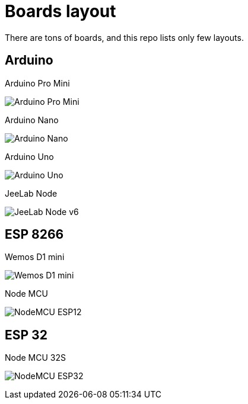 = Boards layout
:toc: macro
:hardbreaks:

ifdef::env-github[]
:binariesdir: /project/src/main/adoc/binaries
:giturl: 
:imagesdir: /project/src/main/adoc/images
//:sectlinks:
//:sectnums:
// Admonitions
:tip-caption: :bulb:
:note-caption: :information_source:
:important-caption: :heavy_exclamation_mark:
:caution-caption: :fire:
:warning-caption: :warning:
endif::[]

ifndef::env-github[]
:imagesdir: /project/src/main/adoc/categories/pinouts/
endif::[]

There are tons of boards, and this repo lists only few layouts.

== Arduino

.Arduino Pro Mini
image:pinout-Arduino-ProMini.png[Arduino Pro Mini]

.Arduino Nano
image:pinout-Arduino-Nano.png[Arduino Nano]

.Arduino Uno
image:pinout-Arduino-uno.png[Arduino Uno]

.JeeLab Node
image:pinout-Arduino-Jeenode-v6.png[JeeLab Node v6]

== ESP 8266

.Wemos D1 mini
image:pinout-Esp12-Wemos-D1-mini.png[Wemos D1 mini]

.Node MCU
image:pinout-nodemcudevkit_v1.jpg[NodeMCU ESP12]

== ESP 32

.Node MCU 32S
image:pinout-esp32-nodemcu.jpg[NodeMCU ESP32]